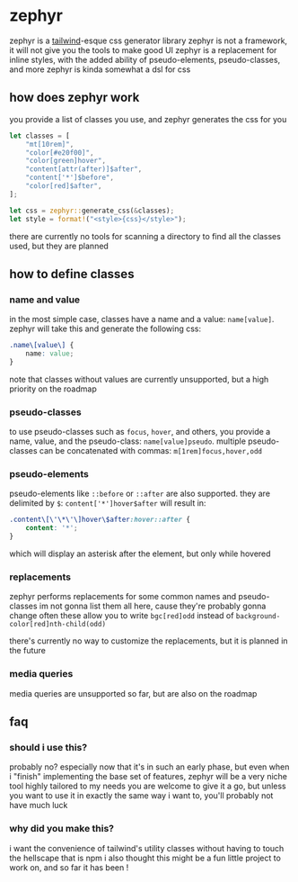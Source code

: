 * zephyr
zephyr is a [[https://tailwindcss.com/][tailwind]]-esque css generator library
zephyr is not a framework, it will not give you the tools to make good UI
zephyr is a replacement for inline styles, with the added ability of pseudo-elements, pseudo-classes, and more
zephyr is kinda somewhat a dsl for css
** how does zephyr work
you provide a list of classes you use, and zephyr generates the css for you

#+begin_src rust
let classes = [
    "mt[10rem]",
    "color[#e20f00]",
    "color[green]hover",
    "content[attr(after)]$after",
    "content['*']$before",
    "color[red]$after",
];

let css = zephyr::generate_css(&classes);
let style = format!("<style>{css}</style>");
#+end_src

there are currently no tools for scanning a directory to find all the classes used, but they are planned

** how to define classes
*** name and value
in the most simple case, classes have a name and a value: =name[value]=. zephyr will take this and generate the following css:

#+begin_src css
.name\[value\] {
    name: value;
}
#+end_src

note that classes without values are currently unsupported, but a high priority on the roadmap
*** pseudo-classes
to use pseudo-classes such as =focus=, =hover=, and others, you provide a name, value, and the pseudo-class: =name[value]pseudo=. multiple pseudo-classes can be concatenated with commas: =m[1rem]focus,hover,odd=
*** pseudo-elements
pseudo-elements like =::before= or =::after= are also supported. they are delimited by =$=: =content['*']hover$after= will result in:

#+begin_src css
.content\[\'\*\'\]hover\$after:hover::after {
    content: '*';
}
#+end_src

which will display an asterisk after the element, but only while hovered
*** replacements
zephyr performs replacements for some common names and pseudo-classes
im not gonna list them all here, cause they're probably gonna change often
these allow you to write =bgc[red]odd= instead of =background-color[red]nth-child(odd)=

there's currently no way to customize the replacements, but it is planned in the future
*** media queries
media queries are unsupported so far, but are also on the roadmap

** faq
*** should i use this?
probably no? especially now that it's in such an early phase, but even when i "finish" implementing the base set of features, zephyr will be a very niche tool highly tailored to my needs
you are welcome to give it a go, but unless you want to use it in exactly the same way i want to, you'll probably not have much luck
*** why did you make this?
i want the convenience of tailwind's utility classes without having to touch the hellscape that is npm
i also thought this might be a fun little project to work on, and so far it has been !
